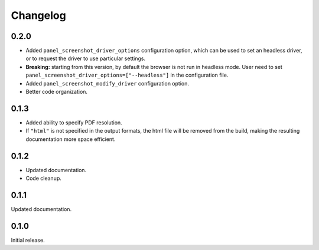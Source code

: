 Changelog
---------

0.2.0
=====

* Added ``panel_screenshot_driver_options`` configuration option, which can be
  used to set an headless driver, or to request the driver to use particular
  settings.

* **Breaking:** starting from this version, by default the browser is not run
  in headless mode. User need to set 
  ``panel_screenshot_driver_options=["--headless"]`` in the configuration file.

* Added ``panel_screenshot_modify_driver`` configuration option.

* Better code organization.


0.1.3
=====

* Added ability to specify PDF resolution.
* If ``"html"`` is not specified in the output formats, the html file will be
  removed from the build, making the resulting documentation more space
  efficient.

0.1.2
=====

* Updated documentation.
* Code cleanup.


0.1.1
=====

Updated documentation.


0.1.0
=====

Initial release.